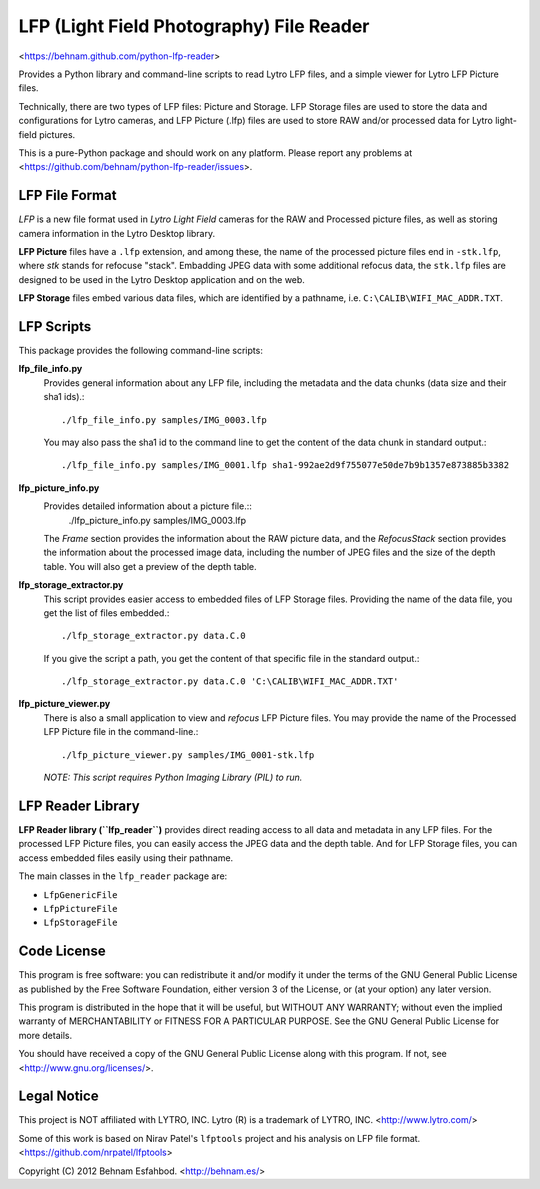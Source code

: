 =========================================
LFP (Light Field Photography) File Reader
=========================================

<https://behnam.github.com/python-lfp-reader>

Provides a Python library and command-line scripts to read Lytro LFP files, and
a simple viewer for Lytro LFP Picture files.

Technically, there are two types of LFP files: Picture and Storage.  LFP
Storage files are used to store the data and configurations for Lytro cameras,
and LFP Picture (.lfp) files are used to store RAW and/or processed data for
Lytro light-field pictures.

This is a pure-Python package and should work on any platform.  Please report
any problems at <https://github.com/behnam/python-lfp-reader/issues>.


LFP File Format
===============

*LFP* is a new file format used in *Lytro Light Field* cameras for the RAW and
Processed picture files, as well as storing camera information in the Lytro
Desktop library.

**LFP Picture** files have a ``.lfp`` extension, and among these, the name of
the processed picture files end in ``-stk.lfp``, where *stk* stands for
refocuse "stack".  Embadding JPEG data with some additional refocus data, the
``stk.lfp`` files are designed to be used in the Lytro Desktop application and
on the web.

**LFP Storage** files embed various data files, which are identified by a
pathname, i.e. ``C:\CALIB\WIFI_MAC_ADDR.TXT``.


LFP Scripts
===========

This package provides the following command-line scripts:

**lfp_file_info.py**
  Provides general information about any LFP file, including the metadata and
  the data chunks (data size and their sha1 ids).::
    ./lfp_file_info.py samples/IMG_0003.lfp
  You may also pass the sha1 id to the command line to get the content of the
  data chunk in standard output.::
    ./lfp_file_info.py samples/IMG_0001.lfp sha1-992ae2d9f755077e50de7b9b1357e873885b3382

**lfp_picture_info.py**
  Provides detailed information about a picture file.::
    ./lfp_picture_info.py samples/IMG_0003.lfp
  The *Frame* section provides the information about the RAW picture data, and
  the *RefocusStack* section provides the information about the processed image
  data, including the number of JPEG files and the size of the depth table.
  You will also get a preview of the depth table.

**lfp_storage_extractor.py**
  This script provides easier access to embedded files of LFP Storage files.
  Providing the name of the data file, you get the list of files embedded.::
    ./lfp_storage_extractor.py data.C.0
  If you give the script a path, you get the content of that specific file
  in the standard output.::
    ./lfp_storage_extractor.py data.C.0 'C:\CALIB\WIFI_MAC_ADDR.TXT'

**lfp_picture_viewer.py**
  There is also a small application to view and *refocus* LFP Picture files.
  You may provide the name of the Processed LFP Picture file in the
  command-line.::
    ./lfp_picture_viewer.py samples/IMG_0001-stk.lfp

  *NOTE: This script requires Python Imaging Library (PIL) to run.*


LFP Reader Library
=======================

**LFP Reader library (``lfp_reader``)** provides direct reading access to all
data and metadata in any LFP files. For the processed LFP Picture files, you
can easily access the JPEG data and the depth table. And for LFP Storage files,
you can access embedded files easily using their pathname.

The main classes in the ``lfp_reader`` package are:

- ``LfpGenericFile``
- ``LfpPictureFile``
- ``LfpStorageFile``


Code License
============

This program is free software: you can redistribute it and/or modify
it under the terms of the GNU General Public License as published by
the Free Software Foundation, either version 3 of the License, or
(at your option) any later version.

This program is distributed in the hope that it will be useful,
but WITHOUT ANY WARRANTY; without even the implied warranty of
MERCHANTABILITY or FITNESS FOR A PARTICULAR PURPOSE.  See the
GNU General Public License for more details.

You should have received a copy of the GNU General Public License
along with this program.  If not, see <http://www.gnu.org/licenses/>.


Legal Notice
============

This project is NOT affiliated with LYTRO, INC.  Lytro (R) is a trademark of
LYTRO, INC. <http://www.lytro.com/>

Some of this work is based on Nirav Patel's ``lfptools`` project and his
analysis on LFP file format.  <https://github.com/nrpatel/lfptools>

Copyright (C) 2012 Behnam Esfahbod. <http://behnam.es/>

